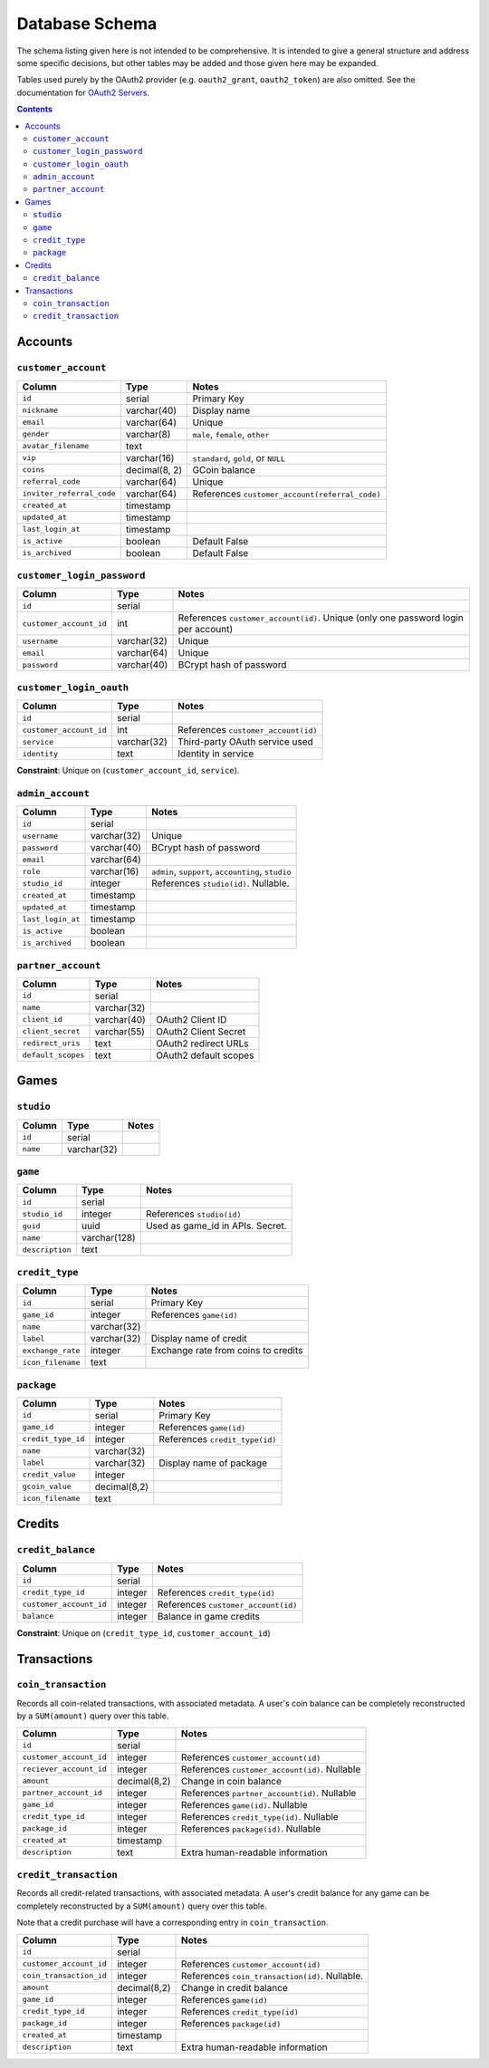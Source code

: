 Database Schema
===============

The schema listing given here is not intended to be comprehensive. It is intended to give a general structure and address some specific decisions, but other tables may be added and those given here may be expanded.

Tables used purely by the OAuth2 provider (e.g. ``oauth2_grant``, ``oauth2_token``) are also omitted. See the documentation for `OAuth2 Servers`_.

.. _`OAuth2 Servers`: https://flask-oauthlib.readthedocs.org/en/latest/oauth2.html

.. contents::

Accounts
--------

``customer_account``
````````````````````

============================= ============= ====================================
Column                        Type          Notes
============================= ============= ====================================
``id``                        serial        Primary Key
``nickname``                  varchar(40)   Display name
``email``                     varchar(64)   Unique
``gender``                    varchar(8)    ``male``, ``female``, ``other``
``avatar_filename``           text
``vip``                       varchar(16)   ``standard``, ``gold``, or ``NULL``
``coins``                     decimal(8, 2) GCoin balance
``referral_code``             varchar(64)   Unique
``inviter_referral_code``     varchar(64)   References ``customer_account(referral_code)``
``created_at``                timestamp
``updated_at``                timestamp
``last_login_at``             timestamp
``is_active``                 boolean       Default False
``is_archived``               boolean       Default False
============================= ============= ====================================


``customer_login_password``
```````````````````````````

======================= ============ ====================================
Column                  Type         Notes
======================= ============ ====================================
``id``                  serial
``customer_account_id`` int          References ``customer_account(id)``. Unique (only one password login per account)
``username``            varchar(32)  Unique
``email``               varchar(64)  Unique
``password``            varchar(40)  BCrypt hash of password
======================= ============ ====================================


``customer_login_oauth``
````````````````````````
======================= ============ ====================================
Column                  Type         Notes
======================= ============ ====================================
``id``                  serial
``customer_account_id`` int          References ``customer_account(id)``
``service``             varchar(32)  Third-party OAuth service used
``identity``            text         Identity in service
======================= ============ ====================================

**Constraint**: Unique on (``customer_account_id``, ``service``).


``admin_account``
`````````````````

======================= ============ ====================================
Column                  Type         Notes
======================= ============ ====================================
``id``                  serial
``username``            varchar(32)  Unique
``password``            varchar(40)  BCrypt hash of password
``email``               varchar(64)
``role``                varchar(16)  ``admin``, ``support``, ``accounting``, ``studio``
``studio_id``           integer      References ``studio(id)``. Nullable.
``created_at``          timestamp
``updated_at``          timestamp
``last_login_at``       timestamp
``is_active``           boolean
``is_archived``         boolean
======================= ============ ====================================


``partner_account``
```````````````````

======================= ============ ====================================
Column                  Type         Notes
======================= ============ ====================================
``id``                  serial
``name``                varchar(32)
``client_id``           varchar(40)  OAuth2 Client ID
``client_secret``       varchar(55)  OAuth2 Client Secret
``redirect_uris``       text         OAuth2 redirect URLs
``default_scopes``      text         OAuth2 default scopes
======================= ============ ====================================


Games
-----

``studio``
``````````

======================= ============ ====================================
Column                  Type         Notes
======================= ============ ====================================
``id``                  serial
``name``                varchar(32)
======================= ============ ====================================

``game``
````````
======================= ============ ====================================
Column                  Type         Notes
======================= ============ ====================================
``id``                  serial
``studio_id``           integer      References ``studio(id)``
``guid``                uuid         Used as game_id in APIs. Secret.
``name``                varchar(128)
``description``         text
======================= ============ ====================================

``credit_type``
``````````
======================= ============ ====================================
Column                  Type         Notes
======================= ============ ====================================
``id``                  serial       Primary Key
``game_id``             integer      References ``game(id)``
``name``                varchar(32)
``label``               varchar(32)  Display name of credit
``exchange_rate``       integer      Exchange rate from coins to credits
``icon_filename``       text
======================= ============ ====================================

``package``
```````````
======================= ============ ====================================
Column                  Type         Notes
======================= ============ ====================================
``id``                  serial       Primary Key
``game_id``             integer      References ``game(id)``
``credit_type_id``      integer      References ``credit_type(id)``
``name``                varchar(32)
``label``               varchar(32)  Display name of package
``credit_value``        integer
``gcoin_value``         decimal(8,2)               
``icon_filename``       text
======================= ============ ====================================


Credits
-------

``credit_balance``
``````````````````
======================= ============ ====================================
Column                  Type         Notes
======================= ============ ====================================
``id``                  serial
``credit_type_id``      integer      References ``credit_type(id)``
``customer_account_id`` integer      References ``customer_account(id)``
``balance``             integer      Balance in game credits
======================= ============ ====================================

**Constraint**: Unique on (``credit_type_id``, ``customer_account_id``)


Transactions
------------

``coin_transaction``
````````````````````

Records all coin-related transactions, with associated metadata. A user's coin balance can be completely reconstructed by a ``SUM(amount)`` query over this table.

======================= ============ ====================================
Column                  Type         Notes
======================= ============ ====================================
``id``                  serial
``customer_account_id`` integer      References ``customer_account(id)``
``reciever_account_id`` integer      References ``customer_account(id)``. Nullable
``amount``              decimal(8,2) Change in coin balance
``partner_account_id``  integer      References ``partner_account(id)``. Nullable
``game_id``             integer      References ``game(id)``. Nullable
``credit_type_id``      integer      References ``credit_type(id)``. Nullable
``package_id``          integer      References ``package(id)``. Nullable
``created_at``          timestamp
``description``         text         Extra human-readable information
======================= ============ ====================================


``credit_transaction``
``````````````````````
Records all credit-related transactions, with associated metadata. A user's credit balance for any game can be completely reconstructed by a ``SUM(amount)`` query over this table.

Note that a credit purchase will have a corresponding entry in ``coin_transaction``.

======================= ============ ====================================
Column                  Type         Notes
======================= ============ ====================================
``id``                  serial
``customer_account_id`` integer      References ``customer_account(id)``
``coin_transaction_id`` integer      References ``coin_transaction(id)``. Nullable.
``amount``              decimal(8,2) Change in credit balance
``game_id``             integer      References ``game(id)``
``credit_type_id``      integer      References ``credit_type(id)``     
``package_id``          integer      References ``package(id)``
``created_at``          timestamp
``description``         text         Extra human-readable information
======================= ============ ====================================

